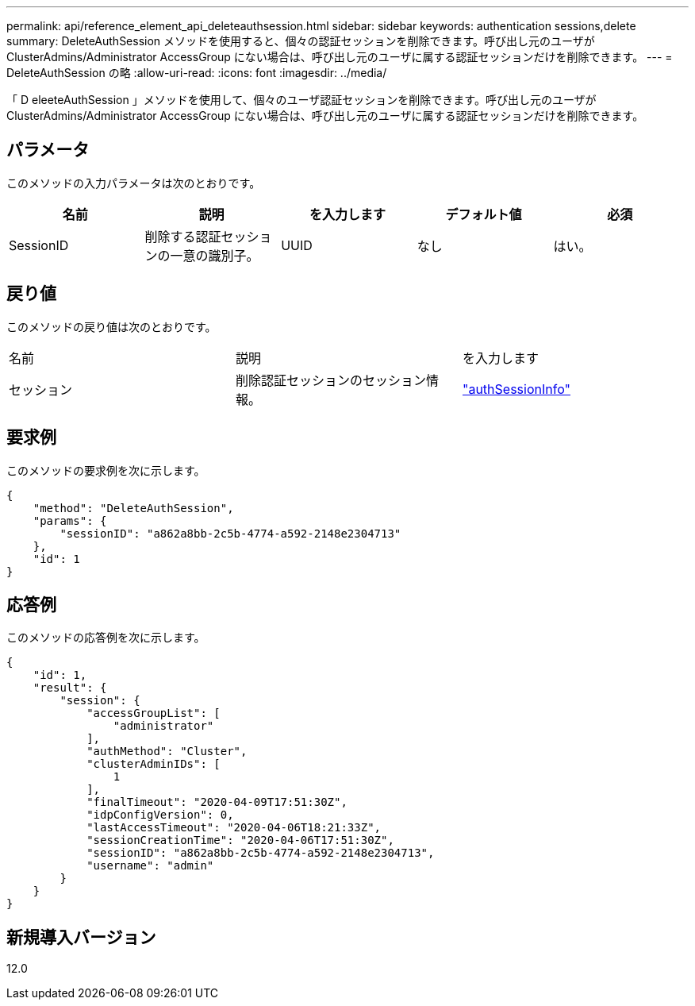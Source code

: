 ---
permalink: api/reference_element_api_deleteauthsession.html 
sidebar: sidebar 
keywords: authentication sessions,delete 
summary: DeleteAuthSession メソッドを使用すると、個々の認証セッションを削除できます。呼び出し元のユーザが ClusterAdmins/Administrator AccessGroup にない場合は、呼び出し元のユーザに属する認証セッションだけを削除できます。 
---
= DeleteAuthSession の略
:allow-uri-read: 
:icons: font
:imagesdir: ../media/


[role="lead"]
「 D eleeteAuthSession 」メソッドを使用して、個々のユーザ認証セッションを削除できます。呼び出し元のユーザが ClusterAdmins/Administrator AccessGroup にない場合は、呼び出し元のユーザに属する認証セッションだけを削除できます。



== パラメータ

このメソッドの入力パラメータは次のとおりです。

|===
| 名前 | 説明 | を入力します | デフォルト値 | 必須 


 a| 
SessionID
 a| 
削除する認証セッションの一意の識別子。
 a| 
UUID
 a| 
なし
 a| 
はい。

|===


== 戻り値

このメソッドの戻り値は次のとおりです。

|===


| 名前 | 説明 | を入力します 


 a| 
セッション
 a| 
削除認証セッションのセッション情報。
 a| 
link:reference_element_api_authsessioninfo.html["authSessionInfo"]

|===


== 要求例

このメソッドの要求例を次に示します。

[listing]
----
{
    "method": "DeleteAuthSession",
    "params": {
        "sessionID": "a862a8bb-2c5b-4774-a592-2148e2304713"
    },
    "id": 1
}
----


== 応答例

このメソッドの応答例を次に示します。

[listing]
----
{
    "id": 1,
    "result": {
        "session": {
            "accessGroupList": [
                "administrator"
            ],
            "authMethod": "Cluster",
            "clusterAdminIDs": [
                1
            ],
            "finalTimeout": "2020-04-09T17:51:30Z",
            "idpConfigVersion": 0,
            "lastAccessTimeout": "2020-04-06T18:21:33Z",
            "sessionCreationTime": "2020-04-06T17:51:30Z",
            "sessionID": "a862a8bb-2c5b-4774-a592-2148e2304713",
            "username": "admin"
        }
    }
}
----


== 新規導入バージョン

12.0
